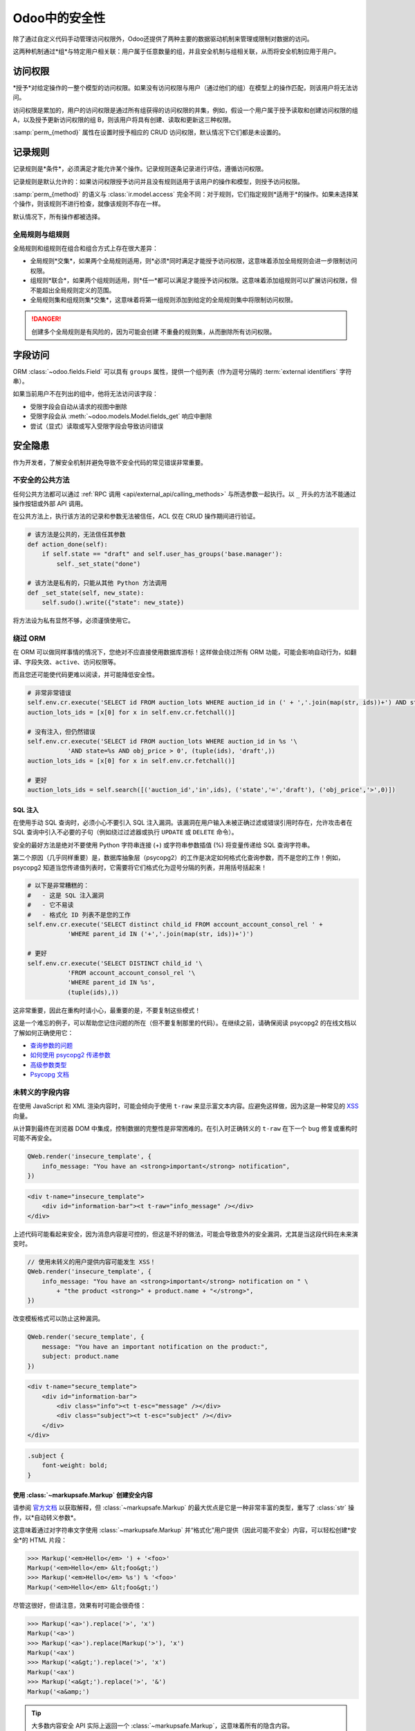 ================
Odoo中的安全性
================

除了通过自定义代码手动管理访问权限外，Odoo还提供了两种主要的数据驱动机制来管理或限制对数据的访问。

这两种机制通过*组*与特定用户相关联：用户属于任意数量的组，并且安全机制与组相关联，从而将安全机制应用于用户。

.. class:: res.groups

    .. attribute:: name

        作为用户可读的组标识（明确组的角色/目的）

    .. attribute:: category_id

        *模块类别*，用于将组与Odoo应用程序（~一组相关的业务模型）关联起来，并将它们转换为用户表单中的独占选择。

        .. todo:: 更清晰地阐明和记录组与类别之间的特殊情况和关系

    .. attribute:: implied_ids

        与此组一起在用户上设置的其他组。这是一种便利的伪继承关系：可以显式地从用户中删除暗示组，而无需删除暗示者。

    .. attribute:: comment

        关于组的附加说明，例如：

访问权限
=============

*授予*对给定操作的一整个模型的访问权限。如果没有访问权限与用户（通过他们的组）在模型上的操作匹配，则该用户将无法访问。

访问权限是累加的，用户的访问权限是通过所有组获得的访问权限的并集，例如，假设一个用户属于授予读取和创建访问权限的组 A，以及授予更新访问权限的组 B，则该用户将具有创建、读取和更新这三种权限。

.. class:: ir.model.access

    .. attribute:: name

        组的目的或角色。

    .. attribute:: model_id

        ACL 控制的模型。

    .. attribute:: group_id

        授予访问权限的 :class:`res.groups`，空的 :attr:`group_id` 意味着 ACL 授予*每个用户*（例如门户或公共用户的非员工）。

    :samp:`perm_{method}` 属性在设置时授予相应的 CRUD 访问权限，默认情况下它们都是未设置的。

    .. attribute:: perm_create
    .. attribute:: perm_read
    .. attribute:: perm_write
    .. attribute:: perm_unlink

记录规则
============

记录规则是*条件*，必须满足才能允许某个操作。记录规则逐条记录进行评估，遵循访问权限。

记录规则是默认允许的：如果访问权限授予访问并且没有规则适用于该用户的操作和模型，则授予访问权限。

.. class:: ir.rule

    .. attribute:: name

        规则的描述。

    .. attribute:: model_id

        规则适用的模型。

    .. attribute:: groups

        授予（或不授予）访问权限的 :class:`res.groups`。可以指定多个组。如果未指定组，则该规则是*全局的*，其处理方式与“组”规则（见下文）不同。

    .. attribute:: global

        基于 :attr:`groups` 计算，提供对规则全局状态（或非全局状态）的便捷访问。

    .. attribute:: domain_force

        作为 :ref:`domain <reference/orm/domains>` 指定的谓词，如果域与记录匹配，则允许所选操作，否则禁止。

        域是一个*python 表达式*，可以使用以下变量：

        ``time``
            Python的 :mod:`python:time` 模块。
        ``user``
            当前用户，作为单例记录集。
        ``company_id``
            当前用户当前选择的公司，作为单个公司ID（而不是记录集）。
        ``company_ids``
            当前用户可以访问的所有公司，作为公司ID的列表（而不是记录集），有关更多详细信息，请参见 :ref:`howto/company/security`。

    :samp:`perm_{method}` 的语义与 :class:`ir.model.access` 完全不同：对于规则，它们指定规则*适用于*的操作。如果未选择某个操作，则该规则不进行检查，就像该规则不存在一样。

    默认情况下，所有操作都被选择。

    .. attribute:: perm_create
    .. attribute:: perm_read
    .. attribute:: perm_write
    .. attribute:: perm_unlink

全局规则与组规则
-------------------------------

全局规则和组规则在组合和组合方式上存在很大差异：

* 全局规则*交集*，如果两个全局规则适用，则*必须*同时满足才能授予访问权限，这意味着添加全局规则会进一步限制访问权限。
* 组规则*联合*，如果两个组规则适用，则*任一*都可以满足才能授予访问权限。这意味着添加组规则可以扩展访问权限，但不能超出全局规则定义的范围。
* 全局规则集和组规则集*交集*，这意味着将第一组规则添加到给定的全局规则集中将限制访问权限。

.. danger::

    创建多个全局规则是有风险的，因为可能会创建
    不重叠的规则集，从而删除所有访问权限。

字段访问
============

ORM :class:`~odoo.fields.Field` 可以具有 ``groups`` 属性，提供一个组列表（作为逗号分隔的 :term:`external identifiers` 字符串）。

如果当前用户不在列出的组中，他将无法访问该字段：

* 受限字段会自动从请求的视图中删除
* 受限字段会从 :meth:`~odoo.models.Model.fields_get` 响应中删除
* 尝试（显式）读取或写入受限字段会导致访问错误

.. todo::

    字段访问组在 fields_get 中适用于超级用户，但在读取/写入中不适用...

安全隐患
=================

作为开发者，了解安全机制并避免导致不安全代码的常见错误非常重要。

不安全的公共方法
---------------------

任何公共方法都可以通过 :ref:`RPC 调用 <api/external_api/calling_methods>` 与所选参数一起执行。以 ``_`` 开头的方法不能通过操作按钮或外部 API 调用。

在公共方法上，执行该方法的记录和参数无法被信任，ACL 仅在 CRUD 操作期间进行验证。

.. code-block:: python

    # 该方法是公共的，无法信任其参数
    def action_done(self):
        if self.state == "draft" and self.user_has_groups('base.manager'):
            self._set_state("done")

    # 该方法是私有的，只能从其他 Python 方法调用
    def _set_state(self, new_state):
        self.sudo().write({"state": new_state})

将方法设为私有显然不够，必须谨慎使用它。

绕过 ORM
-----------------

在 ORM 可以做同样事情的情况下，您绝对不应直接使用数据库游标！这样做会绕过所有 ORM 功能，可能会影响自动行为，如翻译、字段失效、``active``、访问权限等。

而且您还可能使代码更难以阅读，并可能降低安全性。

.. code-block:: python

    # 非常非常错误
    self.env.cr.execute('SELECT id FROM auction_lots WHERE auction_id in (' + ','.join(map(str, ids))+') AND state=%s AND obj_price > 0', ('draft',))
    auction_lots_ids = [x[0] for x in self.env.cr.fetchall()]

    # 没有注入，但仍然错误
    self.env.cr.execute('SELECT id FROM auction_lots WHERE auction_id in %s '\
               'AND state=%s AND obj_price > 0', (tuple(ids), 'draft',))
    auction_lots_ids = [x[0] for x in self.env.cr.fetchall()]

    # 更好
    auction_lots_ids = self.search([('auction_id','in',ids), ('state','=','draft'), ('obj_price','>',0)])


SQL 注入
~~~~~~~~~~~~~~

在使用手动 SQL 查询时，必须小心不要引入 SQL 注入漏洞。该漏洞在用户输入未被正确过滤或错误引用时存在，允许攻击者在 SQL 查询中引入不必要的子句（例如绕过过滤器或执行 ``UPDATE`` 或 ``DELETE`` 命令）。

安全的最好方法是绝对不要使用 Python 字符串连接 (+) 或字符串参数插值 (%) 将变量传递给 SQL 查询字符串。

第二个原因（几乎同样重要）是，数据库抽象层（psycopg2）的工作是决定如何格式化查询参数，而不是您的工作！例如，psycopg2 知道当您传递值列表时，它需要将它们格式化为逗号分隔的列表，并用括号括起来！

.. code-block:: python

    # 以下是非常糟糕的：
    #   - 这是 SQL 注入漏洞
    #   - 它不易读
    #   - 格式化 ID 列表不是您的工作
    self.env.cr.execute('SELECT distinct child_id FROM account_account_consol_rel ' +
               'WHERE parent_id IN ('+','.join(map(str, ids))+')')

    # 更好
    self.env.cr.execute('SELECT DISTINCT child_id '\
               'FROM account_account_consol_rel '\
               'WHERE parent_id IN %s',
               (tuple(ids),))

这非常重要，因此在重构时请小心，最重要的是，不要复制这些模式！

这是一个难忘的例子，可以帮助您记住问题的所在（但不要复制那里的代码）。在继续之前，请确保阅读 psycopg2 的在线文档以了解如何正确使用它：

- `查询参数的问题 <http://initd.org/psycopg/docs/usage.html#the-problem-with-the-query-parameters>`_
- `如何使用 psycopg2 传递参数 <http://initd.org/psycopg/docs/usage.html#passing-parameters-to-sql-queries>`_
- `高级参数类型 <http://initd.org/psycopg/docs/usage.html#adaptation-of-python-values-to-sql-types>`_
- `Psycopg 文档 <https://www.psycopg.org/docs/sql.html>`_
未转义的字段内容
-----------------------

在使用 JavaScript 和 XML 渲染内容时，可能会倾向于使用 ``t-raw`` 来显示富文本内容。应避免这样做，因为这是一种常见的 `XSS <https://en.wikipedia.org/wiki/Cross-site_scripting>`_ 向量。

从计算到最终在浏览器 DOM 中集成，控制数据的完整性是非常困难的。在引入时正确转义的 ``t-raw`` 在下一个 bug 修复或重构时可能不再安全。

.. code-block:: javascript

    QWeb.render('insecure_template', {
        info_message: "You have an <strong>important</strong> notification",
    })

.. code-block:: xml

    <div t-name="insecure_template">
        <div id="information-bar"><t t-raw="info_message" /></div>
    </div>

上述代码可能看起来安全，因为消息内容是可控的，但这是不好的做法，可能会导致意外的安全漏洞，尤其是当这段代码在未来演变时。

.. code-block:: javascript

    // 使用未转义的用户提供内容可能发生 XSS！
    QWeb.render('insecure_template', {
        info_message: "You have an <strong>important</strong> notification on " \
            + "the product <strong>" + product.name + "</strong>",
    })

改变模板格式可以防止这种漏洞。

.. code-block:: javascript

    QWeb.render('secure_template', {
        message: "You have an important notification on the product:",
        subject: product.name
    })

.. code-block:: xml

    <div t-name="secure_template">
        <div id="information-bar">
            <div class="info"><t t-esc="message" /></div>
            <div class="subject"><t t-esc="subject" /></div>
        </div>
    </div>

.. code-block:: css

    .subject {
        font-weight: bold;
    }

使用 :class:`~markupsafe.Markup` 创建安全内容
~~~~~~~~~~~~~~~~~~~~~~~~~~~~~~~~~~~~~~~~~~~~~~~~~~~~~~~

请参阅 `官方文档 <https://markupsafe.palletsprojects.com/>`_ 以获取解释，但 :class:`~markupsafe.Markup` 的最大优点是它是一种非常丰富的类型，重写了 :class:`str` 操作，以*自动转义参数*。

这意味着通过对字符串文字使用 :class:`~markupsafe.Markup` 并“格式化”用户提供（因此可能不安全）内容，可以轻松创建*安全*的 HTML 片段：

.. code-block:: pycon

    >>> Markup('<em>Hello</em> ') + '<foo>'
    Markup('<em>Hello</em> &lt;foo&gt;')
    >>> Markup('<em>Hello</em> %s') % '<foo>'
    Markup('<em>Hello</em> &lt;foo&gt;')

尽管这很好，但请注意，效果有时可能会很奇怪：

.. code-block:: pycon

    >>> Markup('<a>').replace('>', 'x')
    Markup('<a>')
    >>> Markup('<a>').replace(Markup('>'), 'x')
    Markup('<ax')
    >>> Markup('<a&gt;').replace('>', 'x')
    Markup('<ax')
    >>> Markup('<a&gt;').replace('>', '&')
    Markup('<a&amp;')

.. tip:: 大多数内容安全 API 实际上返回一个 :class:`~markupsafe.Markup`，这意味着所有的隐含内容。

:class:`~markupsafe.escape` 方法（及其别名 :class:`~odoo.tools.misc.html_escape`）将 `str` 转换为 :class:`~markupsafe.Markup` 并转义其内容。它不会转义 :class:`~markupsafe.Markup` 对象的内容。

.. code-block:: python

    def get_name(self, to_html=False):
        if to_html:
            return Markup("<strong>%s</strong>") % self.name  # 转义名称
        else:
            return self.name

    >>> record.name = "<R&D>"
    >>> escape(record.get_name())
    Markup("&lt;R&amp;D&gt;")
    >>> escape(record.get_name(True))
    Markup("<strong>&lt;R&amp;D&gt;</strong>")  # HTML 被保留

在生成 HTML 代码时，重要的是将结构（标签）与内容（文本）分开。

.. code-block:: pycon

    >>> Markup("<p>") + "Hello <R&D>" + Markup("</p>")
    Markup('<p>Hello &lt;R&amp;D&gt;</p>')
    >>> Markup("%s <br/> %s") % ("<R&D>", Markup("<p>Hello</p>"))
    Markup('&lt;R&amp;D&gt; <br/> <p>Hello</p>')
    >>> escape("<R&D>")
    Markup('&lt;R&amp;D&gt;')
    >>> _("List of Tasks on project %s: %s",
    ...     project.name,
    ...     Markup("<ul>%s</ul>") % Markup().join(Markup("<li>%s</li>") % t.name for t in project.task_ids)
    ... )
    Markup('Liste de tâches pour le projet &lt;R&amp;D&gt;: <ul><li>First &lt;R&amp;D&gt; task</li></ul>')

    >>> Markup("<p>Foo %</p>" % bar)  # 不好，bar 未转义
    >>> Markup("<p>Foo %</p>") % bar  # 好，bar 在文本中被转义并在标记中保留

    >>> link = Markup("<a>%s</a>") % self.name
    >>> message = "Click %s" % link  # 不好，消息是文本且 Markup 没有任何作用
    >>> message = escape("Click %s") % link  # 好，将两个标记对象一起格式化

    >>> Markup(f"<p>Foo {self.bar}</p>")  # 不好，bar 在转义之前插入
    >>> Markup("<p>Foo {bar}</p>").format(bar=self.bar)  # 好，不好意思，没有 fstring

在处理翻译时，将 HTML 与文本分开尤其重要。翻译方法接受 :class:`~markupsafe.Markup` 参数，如果收到至少一个参数，则会转义翻译。

.. code-block:: pycon

    >>> Markup("<p>%s</p>") % _("Hello <R&D>")
    Markup('<p>Bonjour &lt;R&amp;D&gt;</p>')
    >>> _("Order %s has been confirmed", Markup("<a>%s</a>") % order.name)
    Markup('Order <a>SO42</a> has been confirmed')
    >>> _("Message received from %(name)s <%(email)s>",
    ...   name=self.name,
    ...   email=Markup("<a href='mailto:%s'>%s</a>") % (self.email, self.email)
    Markup('Message received from Georges &lt;<a href=mailto:george@abitbol.example>george@abitbol.example</a>&gt;')


转义与清理
----------------------

.. important::

    当混合数据和代码时，转义始终是 100% 强制性的，无论数据多么安全

**转义** 将 *TEXT* 转换为 *CODE*。每次将 *DATA/TEXT* 与 *CODE* 混合时，绝对有必要这样做（例如，生成 HTML 或在 `safe_eval` 内评估的 Python 代码），因为 *CODE* 始终需要对 *TEXT* 进行编码。这对安全至关重要，但这也是一个正确性问题。即使没有安全风险（因为文本 100% 确保安全或可信），仍然需要这样做（例如，避免在生成的 HTML 中破坏布局）。

转义永远不会破坏任何功能，只要开发人员能够识别出哪个变量包含 *TEXT*，哪个变量包含 *CODE*。

.. code-block:: python

    >>> from odoo.tools import html_escape, html_sanitize
    >>> data = "<R&D>" # `data` 是来自某处的某些 TEXT

    # 转义将其变为 CODE，好的！
    >>> code = html_escape(data)
    >>> code
    Markup('&lt;R&amp;D&gt;')

    # 现在可以与其他代码混合...
    >>> self.website_description = Markup("<strong>%s</strong>") % code

**清理** 将 *CODE* 转换为 *更安全的 CODE*（但不一定是 *安全* 的代码）。它不适用于 *TEXT*。清理仅在 *CODE* 不可信时是必要的，因为它完全或部分来自某些用户提供的数据。如果用户提供的数据以 *TEXT* 形式存在（例如，来自用户填写的表单的内容），并且在放入 *CODE* 之前该数据已正确转义，则清理是无用的（但仍然可以执行）。然而，如果用户提供的数据**未转义**，那么清理将**无法**按预期工作。

.. code-block:: python

    # 在未转义的情况下清理是损坏的：数据被破坏！
    >>> html_sanitize(data)
    Markup('')

    # 在转义后清理是好的！
    >>> html_sanitize(code)
    Markup('<p>&lt;R&amp;D&gt;</p>')

清理可能会破坏功能，具体取决于 *CODE* 是否被期望包含不安全的模式。这就是 `fields.Html` 和 `tools.html_sanitize()` 有选项可以微调样式等清理级别的原因。这些选项必须仔细考虑，具体取决于数据来源以及所需功能。清理安全性与清理损坏之间的平衡：清理越安全，越有可能破坏功能。

.. code-block:: python

    >>> code = "<p class='text-warning'>Important Information</p>"
    # 这将移除样式，可能会破坏功能
    # 但如果源不受信任，这是必要的
    >>> html_sanitize(code, strip_classes=True)
    Markup('<p>Important Information</p>')
评估内容
------------------

有些人可能希望使用 ``eval`` 来解析用户提供的内容。使用 ``eval`` 应该避免不使用。可以使用更安全、沙箱化的方法 :class:`~odoo.tools.safe_eval`，但这仍然赋予运行它的用户巨大的能力，必须仅保留给受信任的特权用户，因为它打破了代码和数据之间的界限。

.. code-block:: python

    # 非常糟糕
    domain = eval(self.filter_domain)
    return self.search(domain)

    # 更好，但仍不推荐
    from odoo.tools import safe_eval
    domain = safe_eval(self.filter_domain)
    return self.search(domain)

    # 好
    from ast import literal_eval
    domain = literal_eval(self.filter_domain)
    return self.search(domain)

解析内容不需要 ``eval``

==========  ==================  ================================
语言         数据类型             适用解析器
==========  ==================  ================================
Python      int, float, etc.    int(), float()
Javascript  int, float, etc.    parseInt(), parseFloat()
Python      dict                json.loads(), ast.literal_eval()
Javascript  object, list, etc.  JSON.parse()
==========  ==================  ================================

访问对象属性
---------------------------

如果需要动态检索或修改记录的值，可以使用 ``getattr`` 和 ``setattr`` 方法。

.. code-block:: python

    # 不安全的字段值检索
    def _get_state_value(self, res_id, state_field):
        record = self.sudo().browse(res_id)
        return getattr(record, state_field, False)

然而，这段代码并不安全，因为它允许访问记录的任何属性，包括私有属性或方法。

记录集的 ``__getitem__`` 已被定义，可以轻松安全地访问动态字段值：

.. code-block:: python

    # 更好的字段值检索
    def _get_state_value(self, res_id, state_field):
        record = self.sudo().browse(res_id)
        return record[state_field]

上述方法显然仍然过于乐观，必须对记录 ID 和字段值进行额外验证。
